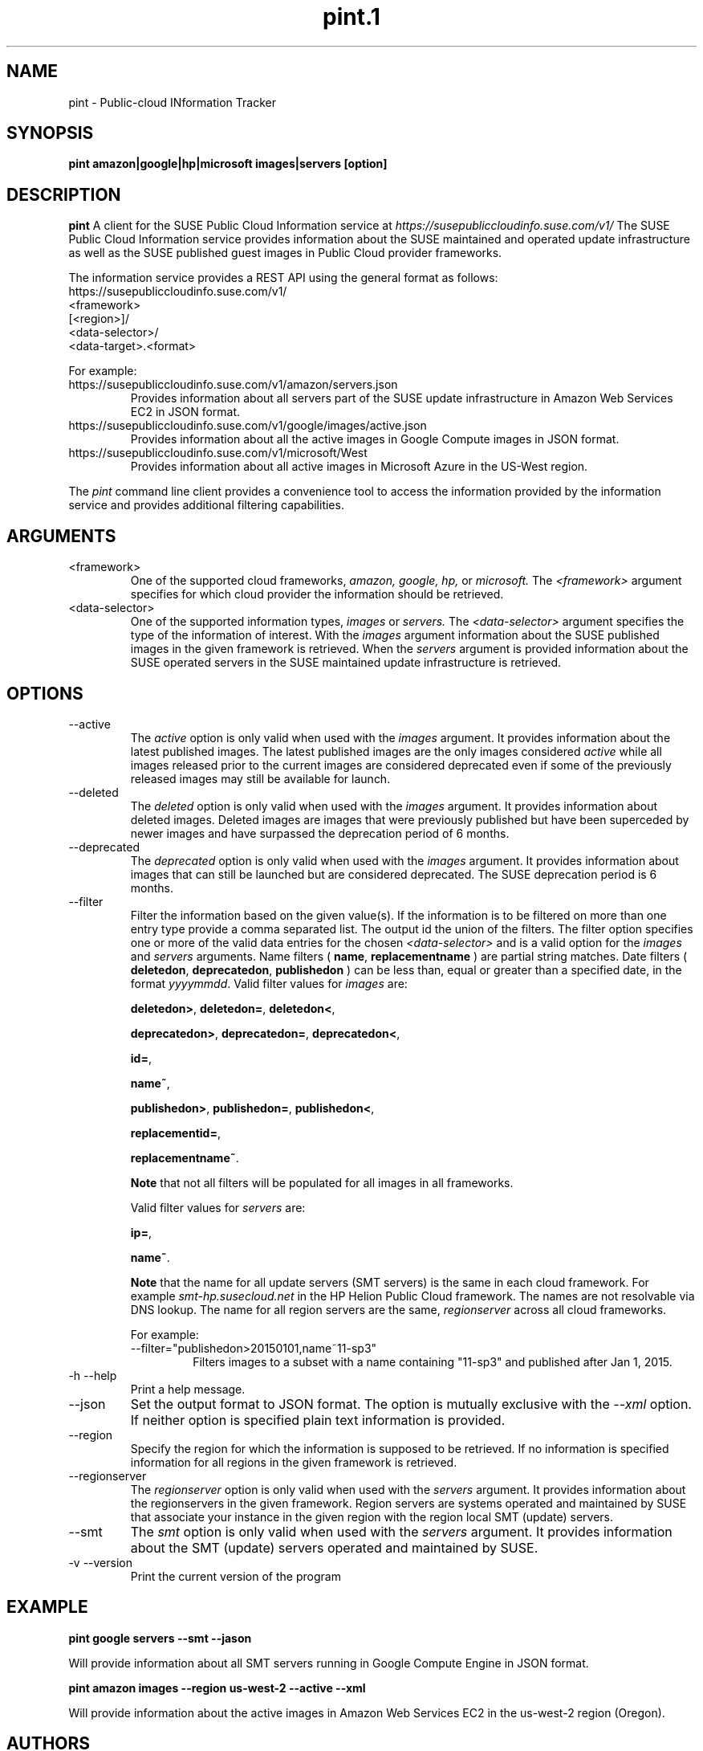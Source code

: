 .\" Process this file with
.\" groff -man -Tascii pint.1
.\"
.TH pint.1
.SH NAME
pint \- Public-cloud INformation Tracker
.SH SYNOPSIS
.B pint amazon|google|hp|microsoft images|servers [option]
.SH DESCRIPTION
.B pint
A client for the SUSE Public Cloud Information service at
.I https://susepubliccloudinfo.suse.com/v1/
The SUSE Public Cloud Information service provides information about
the SUSE maintained and operated update infrastructure as well as the SUSE
published guest images in Public Cloud provider frameworks.
.P
The information service provides a REST API using the general format as
follows:
.IP https://susepubliccloudinfo.suse.com/v1/
.IP <framework>
.IP [<region>]/
.IP <data-selector>/
.IP <data-target>.<format>
.P
For example:
.IP https://susepubliccloudinfo.suse.com/v1/amazon/servers.json
Provides information about all servers part of the SUSE update infrastructure
in Amazon Web Services EC2 in JSON format.
.IP https://susepubliccloudinfo.suse.com/v1/google/images/active.json
Provides information about all the active images in Google Compute images
in JSON format.
.IP https://susepubliccloudinfo.suse.com/v1/microsoft/West US/images/active.xml
Provides information about all active images in Microsoft Azure in the US-West
region.
.P
The
.I pint
command line client provides a convenience tool to access the information
provided by the information service and provides additional filtering
capabilities.
.SH ARGUMENTS
.IP "<framework>"
One of the supported cloud frameworks,
.I amazon,
.I google,
.I hp,
or
.I microsoft.
The
.I <framework>
argument specifies for which cloud provider the information should be retrieved.
.IP "<data-selector>"
One of the supported information types,
.I images
or
.I servers.
The
.I <data-selector>
argument specifies the type of the information of interest. With the
.I images
argument information about the SUSE published images in the given framework
is retrieved. When the
.I servers
argument is provided information about the SUSE operated servers in the
SUSE maintained update infrastructure is retrieved.
.SH OPTIONS
.IP "--active"
The
.I active
option is only valid when used with the
.I images
argument. It provides information about the latest published images.
The latest published images are the only images considered
.I active
while all images released prior to the current images are considered
deprecated even if some of the previously released images may still be
available for launch.
.IP "--deleted"
The
.I deleted
option is only valid when used with the
.I images
argument. It provides information about deleted images. Deleted images
are images that were previously published but have been superceded by newer
images and have surpassed the deprecation period of 6 months.
.IP "--deprecated"
The
.I deprecated
option is only valid when used with the
.I images
argument. It provides information about images that can still be launched but
are considered deprecated. The SUSE deprecation period is 6 months.
.IP "--filter"
Filter the information based on the given value(s). If the information is
to be filtered on more than one entry type provide a comma separated
list. The output id the union of the filters. The filter option
specifies one or more of the valid data entries for the chosen
.I <data-selector>
and is a valid option for the
.I images
and
.I servers
arguments.
Name filters (
.BR name ,
.B replacementname
) are partial string matches.
Date filters (
.BR deletedon ,
.BR deprecatedon ,
.BR publishedon
) can be less than, equal or greater than a specified date, in the format
.IR yyyymmdd .
Valid filter values for
.I images
are:

.BR deletedon> ,
.BR deletedon= ,  
.BR deletedon< ,

.BR deprecatedon> , 
.BR deprecatedon= , 
.BR deprecatedon< ,

.BR id= ,

.BR name~ ,

.BR publishedon> ,
.BR publishedon= , 
.BR publishedon< ,

.BR replacementid= ,

.BR replacementname~ .

.B Note
that not all filters will be populated for all images in all frameworks.

Valid filter values for
.I servers
are:

.BR ip= ,

.BR name~ .

.B Note
that the name for all update servers (SMT servers) is the same in each
cloud framework. For example
.I smt-hp.susecloud.net
in the HP Helion Public Cloud framework. The names are not resolvable via
DNS lookup. The name for all region servers are the same,
.I regionserver
across all cloud frameworks.
.RS
.P
For example:
.IP --filter="publishedon>20150101,name~11-sp3"
Filters images to a subset with a name containing "11-sp3" and published after 
Jan 1, 2015.
.RE
.IP "-h --help"
Print a help message.
.IP "--json"
Set the output format to JSON format. The option is mutually exclusive with
the
.I --xml
option. If neither option is specified plain text information is provided.
.IP "--region"
Specify the region for which the information is supposed to be retrieved.
If no information is specified information for all regions in the given
framework is retrieved.
.IP "--regionserver"
The
.I regionserver
option is only valid when used with the
.I servers
argument. It provides information about the regionservers in the given
framework. Region servers are systems operated and maintained by SUSE
that associate your instance in the given region with the region local
SMT (update) servers.
.IP "--smt"
The
.I smt
option is only valid when used with the
.I servers
argument. It provides information about the SMT (update) servers operated
and maintained by SUSE.
.IP "-v --version"
Print the current version of the program
.SH EXAMPLE
.B pint google servers --smt --jason

Will provide information about all SMT servers running in Google Compute
Engine in JSON format.

.B pint amazon images --region us-west-2 --active --xml

Will provide information about the active images in Amazon Web Services EC2
in the us-west-2 region (Oregon).
.SH AUTHORS
Robert Schweikert (rjschwei@suse.com), James Mason (jmason@suse.com)
